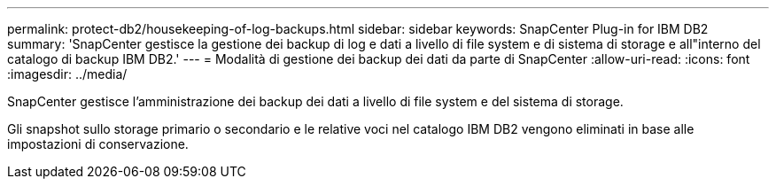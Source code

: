 ---
permalink: protect-db2/housekeeping-of-log-backups.html 
sidebar: sidebar 
keywords: SnapCenter Plug-in for IBM DB2 
summary: 'SnapCenter gestisce la gestione dei backup di log e dati a livello di file system e di sistema di storage e all"interno del catalogo di backup IBM DB2.' 
---
= Modalità di gestione dei backup dei dati da parte di SnapCenter
:allow-uri-read: 
:icons: font
:imagesdir: ../media/


[role="lead"]
SnapCenter gestisce l'amministrazione dei backup dei dati a livello di file system e del sistema di storage.

Gli snapshot sullo storage primario o secondario e le relative voci nel catalogo IBM DB2 vengono eliminati in base alle impostazioni di conservazione.
